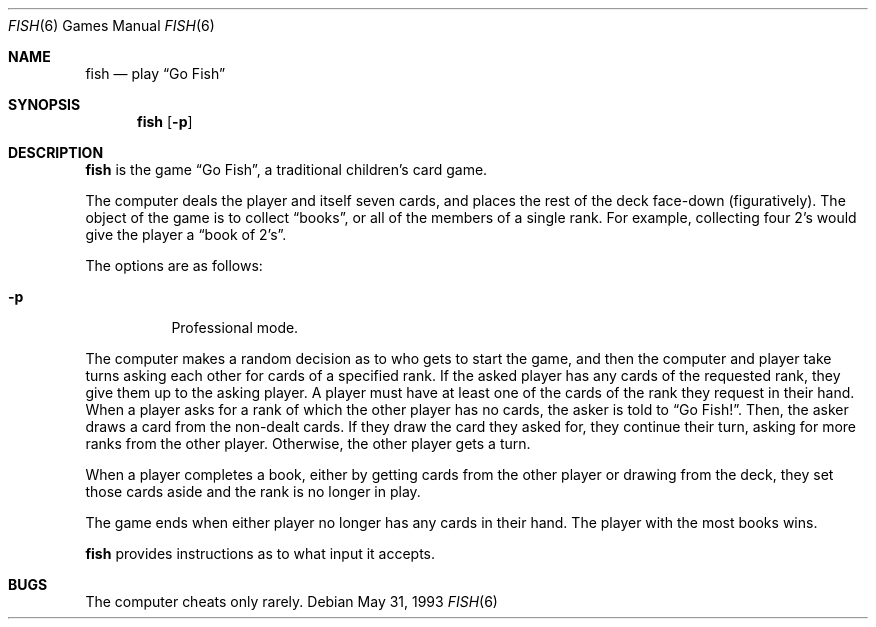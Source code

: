 .\"	$NetBSD: fish.6,v 1.6 1999/08/17 03:36:35 enami Exp $
.\"
.\" Copyright (c) 1990, 1993
.\"	The Regents of the University of California.  All rights reserved.
.\"
.\" Redistribution and use in source and binary forms, with or without
.\" modification, are permitted provided that the following conditions
.\" are met:
.\" 1. Redistributions of source code must retain the above copyright
.\"    notice, this list of conditions and the following disclaimer.
.\" 2. Redistributions in binary form must reproduce the above copyright
.\"    notice, this list of conditions and the following disclaimer in the
.\"    documentation and/or other materials provided with the distribution.
.\" 3. All advertising materials mentioning features or use of this software
.\"    must display the following acknowledgement:
.\"	This product includes software developed by the University of
.\"	California, Berkeley and its contributors.
.\" 4. Neither the name of the University nor the names of its contributors
.\"    may be used to endorse or promote products derived from this software
.\"    without specific prior written permission.
.\"
.\" THIS SOFTWARE IS PROVIDED BY THE REGENTS AND CONTRIBUTORS ``AS IS'' AND
.\" ANY EXPRESS OR IMPLIED WARRANTIES, INCLUDING, BUT NOT LIMITED TO, THE
.\" IMPLIED WARRANTIES OF MERCHANTABILITY AND FITNESS FOR A PARTICULAR PURPOSE
.\" ARE DISCLAIMED.  IN NO EVENT SHALL THE REGENTS OR CONTRIBUTORS BE LIABLE
.\" FOR ANY DIRECT, INDIRECT, INCIDENTAL, SPECIAL, EXEMPLARY, OR CONSEQUENTIAL
.\" DAMAGES (INCLUDING, BUT NOT LIMITED TO, PROCUREMENT OF SUBSTITUTE GOODS
.\" OR SERVICES; LOSS OF USE, DATA, OR PROFITS; OR BUSINESS INTERRUPTION)
.\" HOWEVER CAUSED AND ON ANY THEORY OF LIABILITY, WHETHER IN CONTRACT, STRICT
.\" LIABILITY, OR TORT (INCLUDING NEGLIGENCE OR OTHERWISE) ARISING IN ANY WAY
.\" OUT OF THE USE OF THIS SOFTWARE, EVEN IF ADVISED OF THE POSSIBILITY OF
.\" SUCH DAMAGE.
.\"
.\"	@(#)fish.6	8.1 (Berkeley) 5/31/93
.\"
.Dd May 31, 1993
.Dt FISH 6 
.Os
.Sh NAME
.Nm fish 
.Nd play
.Dq Go Fish
.Sh SYNOPSIS
.Nm
.Op Fl p
.Sh DESCRIPTION
.Nm
is the game
.Dq Go Fish ,
a traditional children's card game.
.Pp
The computer deals the player and itself seven cards, and places
the rest of the deck face-down (figuratively).
The object of the game is to collect 
.Dq books ,
or all of the members of a single rank.
For example, collecting four 2's would give the player a 
.Dq book of 2's .
.Pp
The options are as follows:
.Bl -tag -width indent
.It Fl p
Professional mode.
.El
.Pp
The computer makes a random decision as to who gets to start the
game, and then the computer and player take turns asking each other
for cards of a specified rank.
If the asked player has any cards of the requested rank, they give
them up to the asking player.
A player must have at least one of the cards of the rank they request
in their hand.
When a player asks for a rank of which the other player has no
cards, the asker is told to 
.Dq Go Fish! .
Then, the asker draws a card from the non-dealt cards.
If they draw the card they asked for, they continue their turn, asking
for more ranks from the other player.
Otherwise, the other player gets a turn.
.Pp
When a player completes a book, either by getting cards from the
other player or drawing from the deck, they set those cards aside and
the rank is no longer in play.
.Pp
The game ends when either player no longer has any cards in their hand.
The player with the most books wins.
.Pp
.Nm
provides instructions as to what input it accepts.
.Sh BUGS
The computer cheats only rarely.
